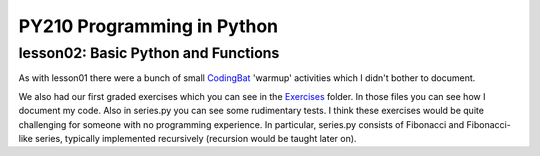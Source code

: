 ====================================
PY210 Programming in Python
====================================
----------------------------------------------------------------------------
lesson02: Basic Python and Functions
---------------------------------------------------------------------------- 

As with lesson01 there were a bunch of small `CodingBat <https://codingbat.com/python>`_ 'warmup' activities which I 
didn't bother to document. 

We also had our first graded exercises which you can see in the `Exercises 
<https://github.com/brianminsk/PythonClasses/tree/master/UW_Python210_Programming_In_Python/lesson02/Exercises>`_ folder.
In those files you can see how I document my code. Also in series.py you can see some rudimentary tests. I think these
exercises would be quite challenging for someone with no programming experience. In particular, series.py consists of
Fibonacci and Fibonacci-like series, typically implemented recursively (recursion would be taught later on).